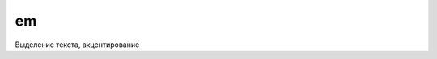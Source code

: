 .. title:: html em

.. meta::
    :description: html em
    :keywords: html em

em
==

Выделение текста, акцентирование